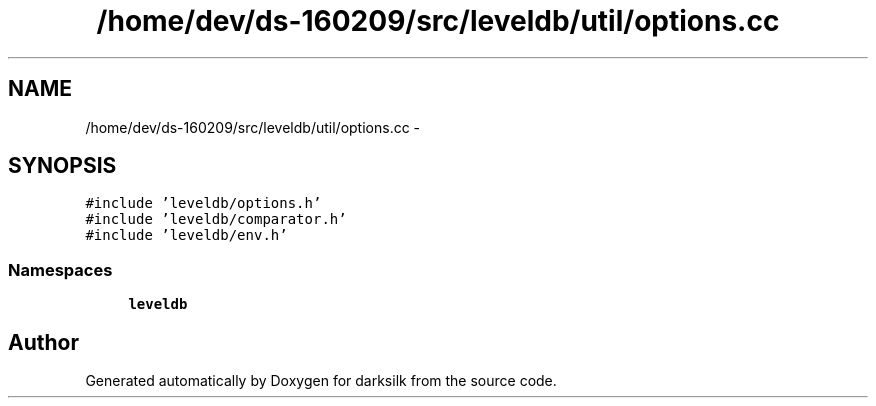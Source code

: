 .TH "/home/dev/ds-160209/src/leveldb/util/options.cc" 3 "Wed Feb 10 2016" "Version 1.0.0.0" "darksilk" \" -*- nroff -*-
.ad l
.nh
.SH NAME
/home/dev/ds-160209/src/leveldb/util/options.cc \- 
.SH SYNOPSIS
.br
.PP
\fC#include 'leveldb/options\&.h'\fP
.br
\fC#include 'leveldb/comparator\&.h'\fP
.br
\fC#include 'leveldb/env\&.h'\fP
.br

.SS "Namespaces"

.in +1c
.ti -1c
.RI " \fBleveldb\fP"
.br
.in -1c
.SH "Author"
.PP 
Generated automatically by Doxygen for darksilk from the source code\&.
